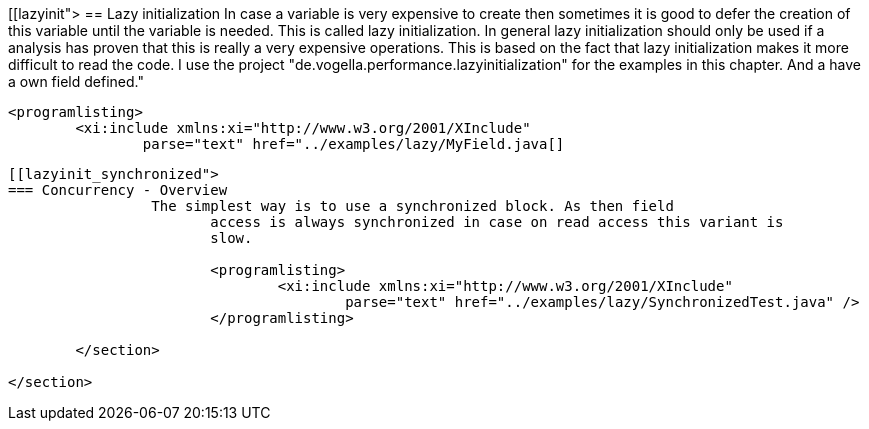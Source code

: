 [[lazyinit">
== Lazy initialization
	 In case a variable is very expensive to create then sometimes it
		is good to defer the creation of this variable until the variable is
		needed. This is called lazy initialization.
	 In general lazy initialization should only be used if a analysis
		has proven that this is really a very expensive operations. This is
		based on the fact that lazy initialization makes it more difficult to
		read the code.
	 I use the project "de.vogella.performance.lazyinitialization" for
		the examples in this chapter. And a have a own field defined."
	
		<programlisting>
			<xi:include xmlns:xi="http://www.w3.org/2001/XInclude"
				parse="text" href="../examples/lazy/MyField.java[]
----
	
[[lazyinit_synchronized">
=== Concurrency - Overview
		 The simplest way is to use a synchronized block. As then field
			access is always synchronized in case on read access this variant is
			slow.
		
			<programlisting>
				<xi:include xmlns:xi="http://www.w3.org/2001/XInclude"
					parse="text" href="../examples/lazy/SynchronizedTest.java" />
			</programlisting>
		
	</section>

</section>